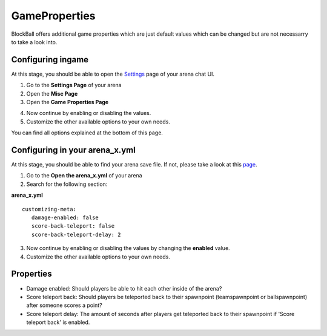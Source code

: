 GameProperties
==============

BlockBall offers additional game properties which are just default values which can be changed but are not necessarry to take
a look into.

Configuring ingame
~~~~~~~~~~~~~~~~~~

At this stage, you should be able to open the `Settings <../gamemodes/basicgame.html#getting-in-touch-with-the-chat-ui>`__ page of your arena chat UI.

1. Go to the **Settings Page** of your arena
2. Open the **Misc Page**
3. Open the **Game Properties Page**

.. image:: ../_static/images/customizing2.jpg

4. Now continue by enabling or disabling the values.
5. Customize the other available options to your own needs.

You can find all options explained at the bottom of this page.

Configuring in your arena_x.yml
~~~~~~~~~~~~~~~~~~~~~~~~~~~~~~~

At this stage, you should be able to find your arena save file. If not, please take a look at this `page <../general/database.html#editing-the-arena-files>`__.

1. Go to the **Open the arena_x.yml** of your arena
2. Search for the following section:

**arena_x.yml**
::
   customizing-meta:
      damage-enabled: false
      score-back-teleport: false
      score-back-teleport-delay: 2

3. Now continue by enabling or disabling the values by changing the **enabled** value.
4. Customize the other available options to your own needs.

Properties
~~~~~~~~~~

* Damage enabled: Should players be able to hit each other inside of the arena?
* Score teleport back: Should players be teleported back to their spawnpoint (teamspawnpoint or ballspawnpoint) after someone scores a point?
* Score teleport delay: The amount of seconds after players get teleported back to their spawnpoint if 'Score teleport back' is enabled.









